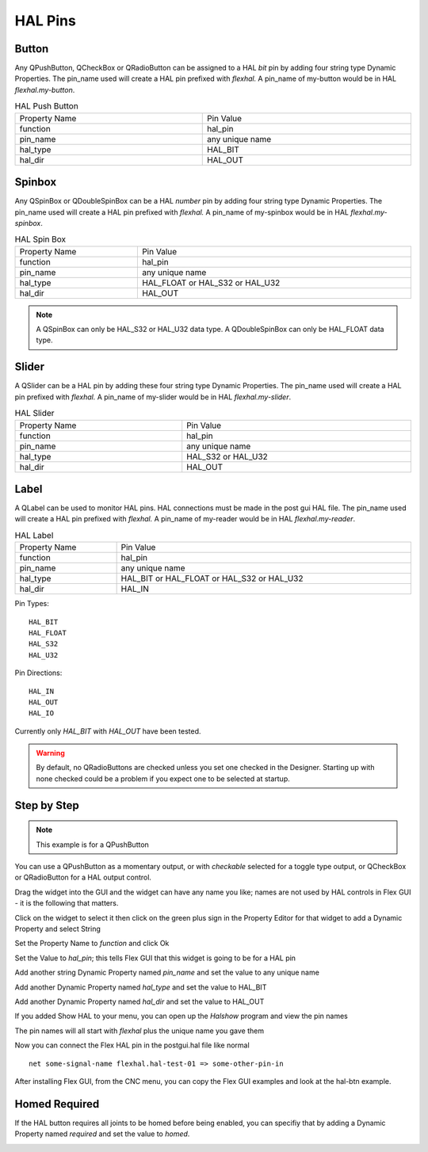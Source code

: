 HAL Pins
========

Button
------

Any QPushButton, QCheckBox or QRadioButton can be assigned to a HAL `bit` pin by
adding four string type Dynamic Properties.  The pin_name used will create a HAL
pin prefixed with `flexhal.` A pin_name of my-button would be in HAL
`flexhal.my-button`.

.. csv-table:: HAL Push Button
   :width: 100%
   :align: center

	Property Name, Pin Value
	function, hal_pin
	pin_name, any unique name
	hal_type, HAL_BIT
	hal_dir, HAL_OUT

.. _SpinBoxTag:

Spinbox
-------

Any QSpinBox or QDoubleSpinBox can be a HAL `number` pin by adding four string
type Dynamic Properties. The pin_name used will create a HAL pin prefixed with
`flexhal.` A pin_name of my-spinbox would be in HAL `flexhal.my-spinbox`.


.. csv-table:: HAL Spin Box
   :width: 100%
   :align: center

	Property Name, Pin Value
	function, hal_pin
	pin_name, any unique name
	hal_type, HAL_FLOAT or HAL_S32 or HAL_U32
	hal_dir, HAL_OUT

.. note:: A QSpinBox can only be HAL_S32 or HAL_U32 data type. A QDoubleSpinBox
   can only be HAL_FLOAT data type.

Slider
------

A QSlider can be a HAL pin by adding these four string type Dynamic Properties.
The pin_name used will create a HAL pin prefixed with `flexhal.` A pin_name of
my-slider would be in HAL `flexhal.my-slider`.

.. csv-table:: HAL Slider
   :width: 100%
   :align: center

	Property Name, Pin Value
	function, hal_pin
	pin_name, any unique name
	hal_type, HAL_S32 or HAL_U32
	hal_dir, HAL_OUT

Label
-----

A QLabel can be used to monitor HAL pins. HAL connections must be made in the
post gui HAL file. The pin_name used will create a HAL pin prefixed with
`flexhal.` A pin_name of my-reader would be in HAL `flexhal.my-reader`.

.. csv-table:: HAL Label
   :width: 100%
   :align: center

	Property Name, Pin Value
	function, hal_pin
	pin_name, any unique name
	hal_type, HAL_BIT or HAL_FLOAT or HAL_S32 or HAL_U32
	hal_dir, HAL_IN


Pin Types::

	HAL_BIT
	HAL_FLOAT
	HAL_S32
	HAL_U32

Pin Directions::

	HAL_IN
	HAL_OUT
	HAL_IO

Currently only `HAL_BIT` with `HAL_OUT` have been tested.

.. warning:: By default, no QRadioButtons are checked unless you set one checked
   in the Designer. Starting up with none checked could be a problem if you
   expect one to be selected at startup.

Step by Step
------------

.. note:: This example is for a QPushButton

You can use a QPushButton as a momentary output, or with `checkable` selected
for a toggle type output, or QCheckBox or QRadioButton for a HAL output control.

Drag the widget into the GUI and the widget can have any name you like; names
are not used by HAL controls in Flex GUI - it is the following that matters.

Click on the widget to select it then click on the green plus sign in the
Property Editor for that widget to add a Dynamic Property and select String

.. image:: /images/hal-01.png
   :align: center

Set the Property Name to `function` and click Ok

.. image:: /images/hal-02.png
   :align: center

Set the Value to `hal_pin`; this tells Flex GUI that this widget is going to be
for a HAL pin

.. image:: /images/hal-03.png
   :align: center

Add another string Dynamic Property named `pin_name` and set the value to any
unique name

.. image:: /images/hal-04.png
   :align: center

Add another Dynamic Property named `hal_type` and set the value to HAL_BIT

.. image:: /images/hal-05.png
   :align: center

Add another Dynamic Property named `hal_dir` and set the value to HAL_OUT

.. image:: /images/hal-06.png
   :align: center

If you added Show HAL to your menu, you can open up the `Halshow` program and
view the pin names

.. image:: /images/hal-07.png
   :align: center

The pin names will all start with `flexhal` plus the unique name you gave them

.. image:: /images/hal-08.png
   :align: center

Now you can connect the Flex HAL pin in the postgui.hal file like normal
::

	net some-signal-name flexhal.hal-test-01 => some-other-pin-in

After installing Flex GUI, from the CNC menu, you can copy the Flex GUI examples
and look at the hal-btn example.


Homed Required
--------------

If the HAL button requires all joints to be homed before being enabled, you can
specifiy that by adding a Dynamic Property named `required` and set the value to
`homed`.

.. image:: /images/hal-09.png
   :align: center
